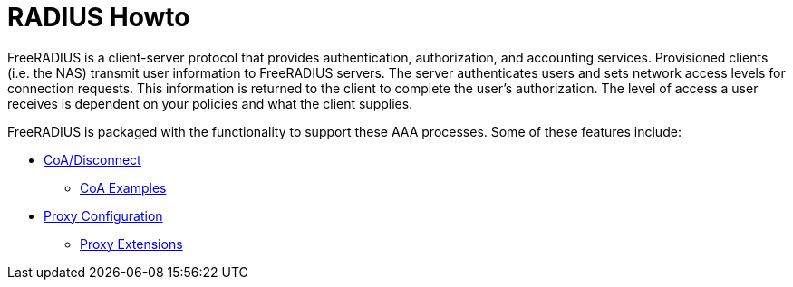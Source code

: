= RADIUS Howto

FreeRADIUS is a client-server protocol that provides authentication, authorization, and accounting services. Provisioned clients (i.e. the NAS)  transmit user information to FreeRADIUS servers. The server authenticates users and sets network access levels for connection requests. This information is returned to the client to complete the user's authorization. The level of access a user receives is dependent on your policies and what the client supplies.

FreeRADIUS is packaged with the functionality to support these AAA processes. Some of these features include:

* xref:reference:raddb/sites-available/originate-coa.adoc[CoA/Disconnect]
** xref:protocols/radius/coa_examples.adoc[CoA Examples]
* xref:protocols/radius/proxy_config.adoc[Proxy Configuration]
** xref:protocols/radius/proxy_extensions.adoc[Proxy Extensions]
